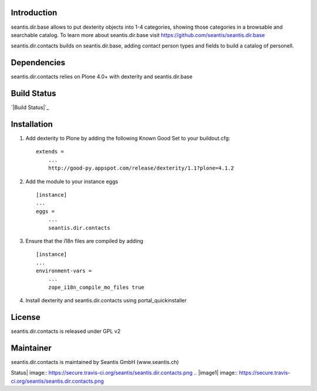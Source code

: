 Introduction
============

seantis.dir.base allows to put dexterity objects into 1-4 categories,
showing those categories in a browsable and searchable catalog. To learn
more about seantis.dir.base visit
`https://github.com/seantis/seantis.dir.base`_

seantis.dir.contacts builds on seantis.dir.base, adding contact person
types and fields to build a catalog of personell.

Dependencies
============

seantis.dir.contacts relies on Plone 4.0+ with dexterity and
seantis.dir.base

Build Status
============

`|Build Status|`_

Installation
============

1. Add dexterity to Plone by adding the following Known Good Set to your
   buildout.cfg:

   ::

       extends =
           ...
           http://good-py.appspot.com/release/dexterity/1.1?plone=4.1.2

2. Add the module to your instance eggs

   ::

       [instance]
       ...
       eggs =
           ...
           seantis.dir.contacts

3. Ensure that the i18n files are compiled by adding

   ::

       [instance]
       ...
       environment-vars = 
           ...
           zope_i18n_compile_mo_files true

4. Install dexterity and seantis.dir.contacts using
   portal\_quickinstaller

License
=======

seantis.dir.contacts is released under GPL v2

Maintainer
==========

seantis.dir.contacts is maintained by Seantis GmbH (www.seantis.ch)

.. _`https://github.com/seantis/seantis.dir.base`: https://github.com/seantis/seantis.dir.base
.. _|image1|: https://travis-ci.org/seantis/seantis.dir.contacts

.. |Build
Status| image:: https://secure.travis-ci.org/seantis/seantis.dir.contacts.png
.. |image1| image:: https://secure.travis-ci.org/seantis/seantis.dir.contacts.png